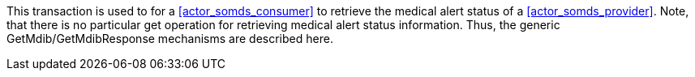 // DEV-40 Transaction Summary

This transaction is used to for a <<actor_somds_consumer>> to retrieve the medical alert status of a <<actor_somds_provider>>.
Note, that there is no particular get operation for retrieving medical alert status information.
Thus, the generic GetMdib/GetMdibResponse mechanisms are described here.